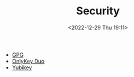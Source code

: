 :PROPERTIES:
:ID:       d1ce8192-41ce-4073-9fe8-654fd17fdadb
:END:
#+TITLE: Security
#+DATE: <2022-12-29 Thu 19:11>
#+FILETAGS: security:pgp:openpgp:onlykey:yubikey

+ [[id:ce08bd82-0146-49cb-8a64-048ffe7210f2][GPG]]
+ [[id:a54eeb0c-ffd1-4002-8a15-7c1f0c0a6a9b][OnlyKey Duo]]
+ [[id:95d35596-cbf9-408a-b296-d3c79019cfd1][Yubikey]]
